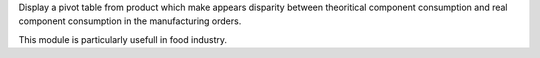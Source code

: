 Display a pivot table from product which make appears
disparity between theoritical component consumption and 
real component consumption in the manufacturing orders.

This module is particularly usefull in food industry.
